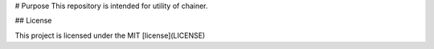 # Purpose
This repository is intended for utility of chainer.

## License

This project is licensed under the MIT [license](LICENSE)


